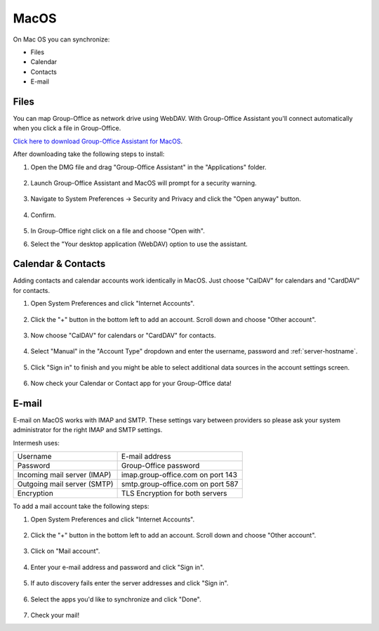 MacOS
=====

On Mac OS you can synchronize:

- Files
- Calendar
- Contacts
- E-mail

Files
-----

You can map Group-Office as network drive using WebDAV. 
With Group-Office Assistant you'll connect automatically when you click a file
in Group-Office.

`Click here to download Group-Office Assistant for MacOS <http://repo.group-office.com/downloads/group-office-assistant-macos.dmg>`_.

After downloading take the following steps to install:

1. Open the DMG file and drag "Group-Office Assistant" in the "Applications" folder.

   .. figure:: /_static/macos-assistant/1-dmg.png
      :width: 400px

2. Launch Group-Office Assistant and MacOS will prompt for a security warning.

   .. figure:: /_static/macos-assistant/2-security-and-privacy.png
      :width: 400px

3. Navigate to System Preferences -> Security and Privacy and click the "Open anyway" button.

   .. figure:: /_static/macos-assistant/1-warning.png
      :width: 400px

4. Confirm.

   .. figure:: /_static/macos-assistant/3-are-you-sure.png
      :width: 400px

5. In Group-Office right click on a file and choose "Open with".

6. Select the "Your desktop application (WebDAV) option to use the assistant.


   .. figure:: /_static/macos-assistant/4-select-application.png
      :width: 400px

Calendar & Contacts
-------------------

Adding contacts and calendar accounts work identically in MacOS. Just choose 
"CalDAV" for calendars and "CardDAV" for contacts.

1. Open System Preferences and click "Internet Accounts".

   .. figure:: /_static/macos/1-system-preferences.png
      :width: 400px

2. Click the "+" button in the bottom left to add an account. Scroll down and choose "Other account".

   .. figure:: /_static/macos/2-internet-accounts.png
      :width: 400px

3. Now choose "CalDAV" for calendars or "CardDAV" for contacts.

   .. figure:: /_static/macos-caldav/3-caldav-account.png
      :width: 400px

4. Select "Manual" in the "Account Type" dropdown and enter the username, password and :ref:`server-hostname`.

   .. figure:: /_static/macos-caldav/4-add-caldav-account.png
      :width: 400px

5. Click "Sign in" to finish and you might be able to select additional data sources in the account settings screen.

   .. figure:: /_static/macos-caldav/5-account-settings.png
      :width: 400px

6. Now check your Calendar or Contact app for your Group-Office data!

E-mail
------

E-mail on MacOS works with IMAP and SMTP. These settings vary between providers so please ask your
system administrator for the right IMAP and SMTP settings.

Intermesh uses:

+-----------------------------+-----------------------------------+
| Username                    | E-mail address                    |
+-----------------------------+-----------------------------------+
| Password                    | Group-Office password             |
+-----------------------------+-----------------------------------+
| Incoming mail server (IMAP) | imap.group-office.com on port 143 |
+-----------------------------+-----------------------------------+
| Outgoing mail server (SMTP) | smtp.group-office.com on port 587 |
+-----------------------------+-----------------------------------+
| Encryption                  | TLS Encryption for both servers   |
+-----------------------------+-----------------------------------+

To add a mail account take the following steps:

1. Open System Preferences and click "Internet Accounts".

   .. figure:: /_static/macos/1-system-preferences.png
      :width: 400px

2. Click the "+" button in the bottom left to add an account. Scroll down and choose "Other account".

   .. figure:: /_static/macos/2-internet-accounts.png
      :width: 400px

3. Click on "Mail account".

   .. figure:: /_static/macos-mail/1-mail-account.png
      :width: 400px

4. Enter your e-mail address and password and click "Sign in".

   .. figure:: /_static/macos-mail/2-add-mail-account.png
      :width: 400px

5. If auto discovery fails enter the server addresses and click "Sign in".

   .. figure:: /_static/macos-mail/3-server-addresses.png
      :width: 400px

6. Select the apps you'd like to synchronize and click "Done".

   .. figure:: /_static/macos-mail/4-select-apps.png
      :width: 400px

7. Check your mail!
